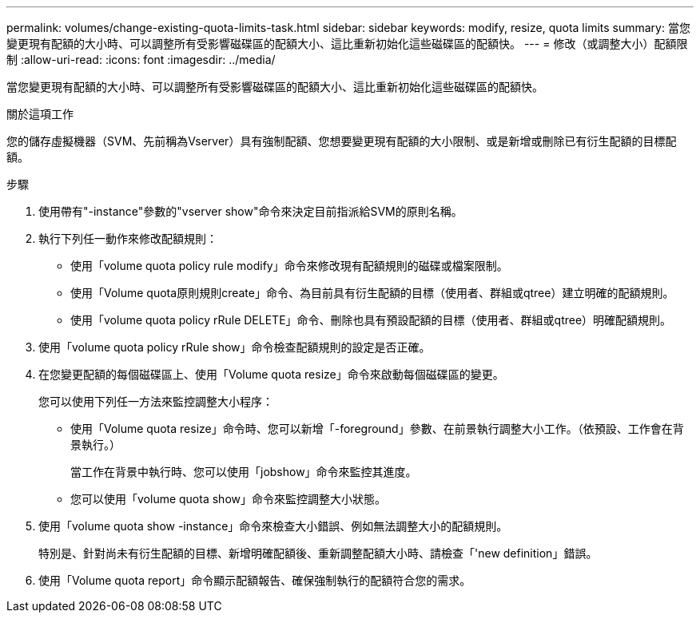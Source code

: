 ---
permalink: volumes/change-existing-quota-limits-task.html 
sidebar: sidebar 
keywords: modify, resize, quota limits 
summary: 當您變更現有配額的大小時、可以調整所有受影響磁碟區的配額大小、這比重新初始化這些磁碟區的配額快。 
---
= 修改（或調整大小）配額限制
:allow-uri-read: 
:icons: font
:imagesdir: ../media/


[role="lead"]
當您變更現有配額的大小時、可以調整所有受影響磁碟區的配額大小、這比重新初始化這些磁碟區的配額快。

.關於這項工作
您的儲存虛擬機器（SVM、先前稱為Vserver）具有強制配額、您想要變更現有配額的大小限制、或是新增或刪除已有衍生配額的目標配額。

.步驟
. 使用帶有"-instance"參數的"vserver show"命令來決定目前指派給SVM的原則名稱。
. 執行下列任一動作來修改配額規則：
+
** 使用「volume quota policy rule modify」命令來修改現有配額規則的磁碟或檔案限制。
** 使用「Volume quota原則規則create」命令、為目前具有衍生配額的目標（使用者、群組或qtree）建立明確的配額規則。
** 使用「volume quota policy rRule DELETE」命令、刪除也具有預設配額的目標（使用者、群組或qtree）明確配額規則。


. 使用「volume quota policy rRule show」命令檢查配額規則的設定是否正確。
. 在您變更配額的每個磁碟區上、使用「Volume quota resize」命令來啟動每個磁碟區的變更。
+
您可以使用下列任一方法來監控調整大小程序：

+
** 使用「Volume quota resize」命令時、您可以新增「-foreground」參數、在前景執行調整大小工作。（依預設、工作會在背景執行。）
+
當工作在背景中執行時、您可以使用「jobshow」命令來監控其進度。

** 您可以使用「volume quota show」命令來監控調整大小狀態。


. 使用「volume quota show -instance」命令來檢查大小錯誤、例如無法調整大小的配額規則。
+
特別是、針對尚未有衍生配額的目標、新增明確配額後、重新調整配額大小時、請檢查「'new definition」錯誤。

. 使用「Volume quota report」命令顯示配額報告、確保強制執行的配額符合您的需求。

